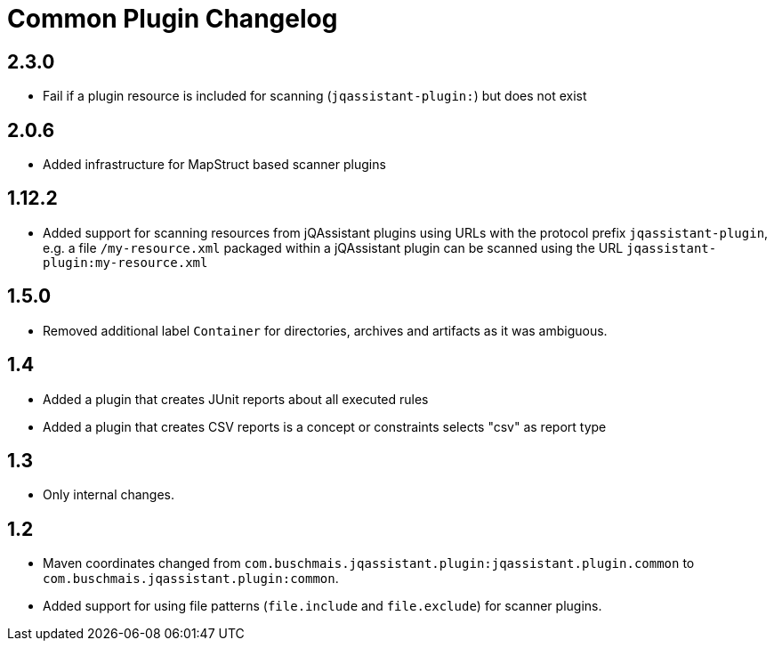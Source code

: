 
= Common Plugin Changelog

== 2.3.0

* Fail if a plugin resource is included for scanning (`jqassistant-plugin:`) but does not exist

== 2.0.6

* Added infrastructure for MapStruct based scanner plugins

== 1.12.2

* Added support for scanning resources from jQAssistant plugins using URLs with the protocol prefix `jqassistant-plugin`, e.g. a file `/my-resource.xml` packaged within a jQAssistant plugin can be scanned using the URL `jqassistant-plugin:my-resource.xml`

== 1.5.0

* Removed additional label `Container` for directories, archives and artifacts as it was ambiguous.

== 1.4

* Added a plugin that creates JUnit reports about all executed rules
* Added a plugin that creates CSV reports is a concept or constraints selects "csv" as report type

== 1.3

* Only internal changes.

== 1.2

* Maven coordinates changed from `com.buschmais.jqassistant.plugin:jqassistant.plugin.common`
to `com.buschmais.jqassistant.plugin:common`.
* Added support for using file patterns (`file.include` and `file.exclude`) for scanner plugins.




